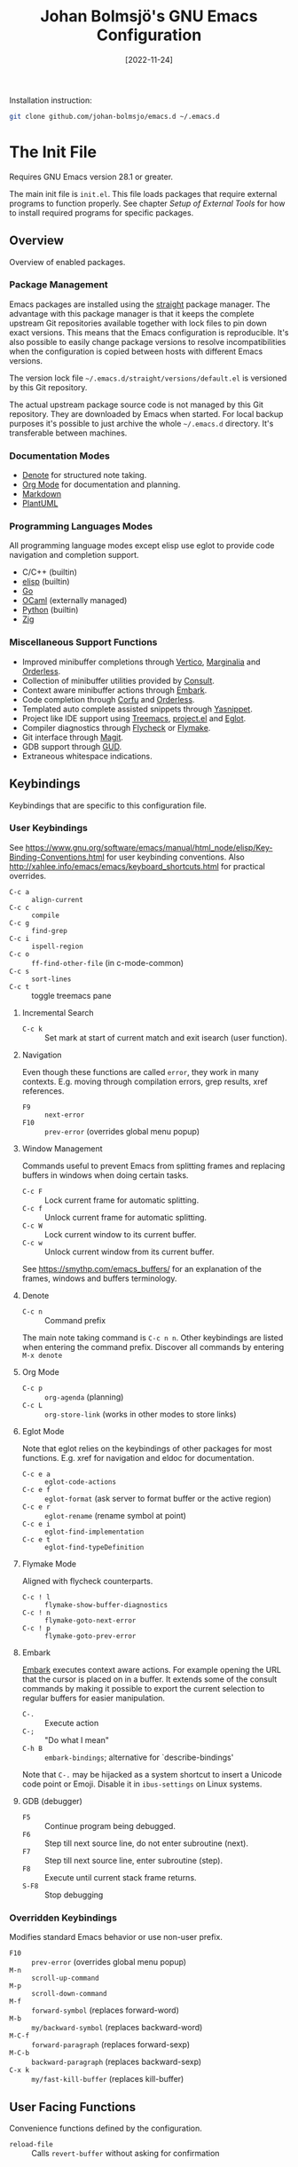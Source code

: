 #+title: Johan Bolmsjö's GNU Emacs Configuration
#+options: date:t num:2
#+date: [2022-11-24]

Installation instruction:
#+begin_src sh
  git clone github.com/johan-bolmsjo/emacs.d ~/.emacs.d
#+end_src

#+toc: headlines 2

* The Init File
:PROPERTIES:
:CUSTOM_ID: init-file
:END:

Requires GNU Emacs version 28.1 or greater.

The main init file is =init.el=.
This file loads packages that require external programs to function properly.
See chapter [[Setup of External Tools]] for how to install required programs for specific packages.

** Overview

Overview of enabled packages.

*** Package Management

Emacs packages are installed using the [[https://github.com/radian-software/straight.el][straight]] package manager.
The advantage with this package manager is that it keeps the complete upstream Git repositories available together with lock files to pin down exact versions.
This means that the Emacs configuration is reproducible.
It's also possible to easily change package versions to resolve incompatibilities when the configuration is
copied between hosts with different Emacs versions.

The version lock file =~/.emacs.d/straight/versions/default.el= is versioned by this Git repository.

The actual upstream package source code is not managed by this Git repository.
They are downloaded by Emacs when started.
For local backup purposes it's possible to just archive the whole =~/.emacs.d= directory.
It's transferable between machines.

*** Documentation Modes

- [[https://protesilaos.com/emacs/denote][Denote]] for structured note taking.
- [[https://orgmode.org/][Org Mode]] for documentation and planning.
- [[https://daringfireball.net/projects/markdown/][Markdown]]
- [[https://plantuml.com/][PlantUML]]
  
*** Programming Languages Modes

All programming language modes except elisp use eglot to provide code navigation and completion support.

- C/C++ (builtin)
- [[https://www.gnu.org/software/emacs/manual/html_node/elisp/index.html][elisp]] (builtin)
- [[https://go.dev/][Go]]
- [[https://ocaml.org/][OCaml]] (externally managed)
- [[https://www.python.org/][Python]] (builtin)
- [[https://ziglang.org/][Zig]]

*** Miscellaneous Support Functions

- Improved minibuffer completions through [[https://github.com/minad/vertico][Vertico]], [[https://github.com/minad/marginalia][Marginalia]] and [[https://github.com/oantolin/orderless][Orderless]].
- Collection of minibuffer utilities provided by [[https://github.com/minad/consult][Consult]].
- Context aware minibuffer actions through [[https://github.com/oantolin/embark][Embark]].
- Code completion through [[https://github.com/minad/corfu][Corfu]] and [[https://github.com/oantolin/orderless][Orderless]].
- Templated auto complete assisted snippets through [[https://github.com/joaotavora/yasnippet][Yasnippet]].
- Project like IDE support using [[https://github.com/Alexander-Miller/treemacs][Treemacs]], [[https://www.gnu.org/software/emacs/manual/html_node/emacs/Projects.html][project.el]] and [[https://github.com/joaotavora/eglot][Eglot]].
- Compiler diagnostics through [[https://www.flycheck.org/en/latest/][Flycheck]] or [[https://www.gnu.org/software/emacs/manual/html_mono/flymake.html][Flymake]].
- Git interface through [[https://magit.vc/][Magit]].
- GDB support through [[https://www.gnu.org/software/emacs/manual/html_node/emacs/Debuggers.html][GUD]].
- Extraneous whitespace indications.

** Keybindings

Keybindings that are specific to this configuration file.

*** User Keybindings

See https://www.gnu.org/software/emacs/manual/html_node/elisp/Key-Binding-Conventions.html for user keybinding conventions.
Also http://xahlee.info/emacs/emacs/keyboard_shortcuts.html for practical overrides.

- =C-c a= :: =align-current=
- =C-c c= :: =compile=
- =C-c g= :: =find-grep=
- =C-c i= :: =ispell-region=
- =C-c o= :: =ff-find-other-file= (in c-mode-common)
- =C-c s= :: =sort-lines=
- =C-c t= :: toggle treemacs pane

**** Incremental Search

- =C-c k= :: Set mark at start of current match and exit isearch (user function).

**** Navigation

Even though these functions are called =error=, they work in many contexts. E.g. moving through compilation errors, grep results, xref references.

- =F9= :: =next-error=
- =F10= :: =prev-error= (overrides global menu popup)

**** Window Management

Commands useful to prevent Emacs from splitting frames and replacing buffers in windows when doing certain tasks.

- =C-c F= :: Lock current frame for automatic splitting.
- =C-c f= :: Unlock current frame for automatic splitting.
- =C-c W= :: Lock current window to its current buffer.
- =C-c w= :: Unlock current window from its current buffer.

See https://smythp.com/emacs_buffers/ for an explanation of the frames, windows and buffers terminology.

**** Denote

- =C-c n= :: Command prefix

The main note taking command is =C-c n n=.
Other keybindings are listed when entering the command prefix.
Discover all commands by entering =M-x denote=

**** Org Mode

- =C-c p= :: =org-agenda= (planning)
- =C-c L= :: =org-store-link= (works in other modes to store links)

**** Eglot Mode

Note that eglot relies on the keybindings of other packages for most functions.
E.g. xref for navigation and eldoc for documentation.

- =C-c e a= :: =eglot-code-actions=
- =C-c e f= :: =eglot-format= (ask server to format buffer or the active region)
- =C-c e r= :: =eglot-rename= (rename symbol at point)
- =C-c e i= :: =eglot-find-implementation=
- =C-c e t= :: =eglot-find-typeDefinition=

**** Flymake Mode

Aligned with flycheck counterparts.

- =C-c ! l= :: =flymake-show-buffer-diagnostics=
- =C-c ! n= :: =flymake-goto-next-error=
- =C-c ! p= :: =flymake-goto-prev-error=

**** Embark

[[https://github.com/oantolin/embark][Embark]] executes context aware actions.
For example opening the URL that the cursor is placed on in a buffer.
It extends some of the consult commands by making it possible to export the current selection to regular buffers for easier manipulation.

- =C-.=   :: Execute action
- =C-;=   :: "Do what I mean"
- =C-h B= :: =embark-bindings=; alternative for `describe-bindings'

Note that =C-.= may be hijacked as a system shortcut to insert a Unicode code point or Emoji.
Disable it in =ibus-settings= on Linux systems.

**** GDB (debugger)

- =F5= :: Continue program being debugged.
- =F6= :: Step till next source line, do not enter subroutine (next).
- =F7= :: Step till next source line, enter subroutine (step).
- =F8= :: Execute until current stack frame returns.
- =S-F8= :: Stop debugging

*** Overridden Keybindings

Modifies standard Emacs behavior or use non-user prefix.

- =F10= :: =prev-error= (overrides global menu popup)
- =M-n= :: =scroll-up-command=
- =M-p= :: =scroll-down-command=
- =M-f= :: =forward-symbol= (replaces forward-word)
- =M-b= :: =my/backward-symbol= (replaces backward-word)
- =M-C-f= :: =forward-paragraph= (replaces forward-sexp)
- =M-C-b= :: =backward-paragraph= (replaces backward-sexp)
- =C-x k= :: =my/fast-kill-buffer= (replaces kill-buffer)

** User Facing Functions

Convenience functions defined by the configuration.

- =reload-file= :: Calls =revert-buffer= without asking for confirmation

** Configuration Adaptations

Configuration adaptations that may be desired when applying this Emacs configuration in a new environment.

*** Terminal Emulator

The solarized theme that is used by this Emacs configuration only works properly in graphical mode and terminals that support true color.

The website https://github.com/termstandard/colors describes how to configure terminals and associated tools to support true color.

In essence the environment variable =COLORTERM= must be set to =truecolor=.
=COLORTERM= is distinct from the usual =TERM= environment variable that communicate terminal capabilities.
Obviously the underlying terminal must also support the true color escape codes.

My =~/.bashrc= contains the following lines to set it for the suckless terminal:

#+begin_src sh
  # Set the COLORTERM variable to "truecolor" if the terminal supports it.
  # The suckless terminal (st) definitely does.
  # The tmux-256color can be any underlying type so is technically incorrect;
  # it solves the issue of SSH to remote system from within a Tmux session.
  if [ "$TERM" = st-256color ] || [ "$TERM" = tmux-256color ]; then
     export COLORTERM=truecolor
  fi
#+end_src

*** Shell Environment                                            :optional:

You may want to source =~/.emacs.d/etc/bashrc= from your =~/.bashrc= file.
Read the small script to find its purpose.

#+begin_src sh
  if [ -f ~/.emacs.d/etc/bashrc ]; then
      . ~/.emacs.d/etc/bashrc
  fi
#+end_src

You may also want to source =~/.emacs.d/etc/profile= from your =~/.profile= or =~/.bash_profile= to add =~/.emacs.d/bin= to the program search path.

#+begin_src sh
  if [ -f ~/.emacs.d/etc/profile ]; then
      . ~/.emacs.d/etc/profile
  fi
#+end_src

*** Fonts                                                        :optional:

A personal choice, my current favorite monospaced fonts can be found in the =~/.emacs.d/fonts/gofont= directory.

Installation (Linux):
#+begin_src sh
  mkdir -p ~/.fonts
  cp ~/.emacs.d/fonts/gofont/*.ttf ~/.fonts
#+end_src

Update =~/.emacs.d/fonts.el= with your preferred fonts and default size.

*** Indexed Grep

I've opted to replace the =grep-find= command with a wrapper script that invokes a grep program based on an index.
This speeds up grep operations in large code bases massively but it may not be to your liking.
Just delete the entire section "Indexed grep search tool" from =~/.emacs.d/init.el= to restore the original behavior.

See section [[#ext-indexed-grep]] for details.

*** Custom Variables

Variables that may need customization (such as file paths) are stored in =~/.emacs.d/custom.el=.


* Quick Guides

Scattered quick guides for my own memory.
It could do with more information for Emacs neophytes.

** Navigation

Xref is used by many Emacs modes for navigation, including Eglot for navigating source code.

- =M-,= :: Go back
- =M-.= :: Find thing
- =M-?= :: Find references

Jump to a specific line.

- =M-g g= :: goto-line

** Incremental Search

Don't forget about the occur mode when doing incremental search.
It's very useful to get a navigable outline of all current matches.

All keybindings can be listed by invoking =C-h b= when in search mode.

Starting search:

- =C-s= :: Search forward for a literal string
- =C-r= :: Search backward for a literal string
- =C-M-s= :: Search forward for a regexp
- =C-M-r= :: Search backward for a regexp
- =M-s _= :: Search forward for a symbol
- =M-s .= :: Search forward for the symbol at point

During search:

- =C-s= :: Move to next match (=C-s C-s= to resume search)
- =C-r= :: Move to previous match (=C-r C-r= to resume search)
- =C-g= :: Abort search
- =M-c= :: Toggle case sensitive search
- =M-e= :: Edit search term
- =M-s o= :: Outline of current matches (occur)
- =M-s SPC= :: Toggle lax whitespace
- =RET= :: Terminate search, leaving cursor at the current match

** Completion in Buffers

Completion is provided by [[https://github.com/minad/corfu][Corfu]] together with [[https://github.com/oantolin/orderless][Orderless]].
Completion is triggered by =C-M-i= which is bound to =complete-symbol=.
The TAB key is also configured to either indent (if it can), else complete.
This does not work in the C/C++ mode.

The completion mechanism provided by orderless is a bit different and can take some time to get used to.
Multiple patterns (space separated words) can be entered.
Completions candidates that match all patterns regardless of order are kept.
Patterns can be regexps as well as regular words, e.g. =^desc= match candidates starting with =desc=.

The built-in [[https://www.gnu.org/software/emacs/manual/html_node/emacs/Dynamic-Abbrevs.html][dabbrev]] mode can also be useful.

- =M-/= :: dabbrev-expand
- =C-M-/= :: dabbrev-completion

** Minibuffer Completion

[[https://github.com/minad/vertico][Vertico]] together with [[https://github.com/minad/marginalia][Marginalia]] and [[https://github.com/oantolin/orderless][Orderless]] is used to enhance minibuffer completions.
For example selecting buffers, files or the function to invoke via =M-x=.

- =TAB=   :: Navigate to selected candidate
- =RET=   :: Accept selected candidate
- =M-RET= :: Submit exactly what is typed (ignore candidate completion)
- =C-g=   :: Abort (as always)

Searching for previous selections is done using =C-s= and =C-r=.
Navigation is performed using the usual keybindings.

** Magit

[[https://magit.vc][Magit]] is a complete text-based user interface to Git.
The magit status command is bound to =C-x g=.

** Denote

The YouTube presentation https://www.youtube.com/watch?v=mLzFJcLpDFI by the package author gives a good overview of the note taking workflow.
I recommend studying the [[https://protesilaos.com/emacs/denote][manual]] for further details.

** Org Mode

[[http://orgmode.org][Org mode]] is a documentation and planning major mode.
Some HOWTO notes are kept in file:docs/howto-org-mode.org.

The =org-tempo= package is enabled which provides some template instantiation shortcuts.
Invoke =M-x describe-variable= and enter =org-tempo-tags= to see all shortcuts.
Useful shortcuts include =<s= /TAB/ for source blocks and =<q= /TAB/ for quote blocks.

** Text Templates

Text template support is provided by the [[https://github.com/joaotavora/yasnippet][yasnippet]] package.
Sippets are kept under =~/.emacs.d/snippets/MODE/FILE=.

Templates are expanded by typing their name and pressing /TAB/.

** Diagnostics

Diagnostics such as compiler errors are provied by either the flycheck or flymake package.

** Language Server Protocol Support

[[https://github.com/joaotavora/eglot/blob/master/MANUAL.md][Eglot]] works in concert with project.el to identify [[https://www.gnu.org/software/emacs/manual/html_node/emacs/Projects.html][projects]].
Only version controlled directories can become projects.
Eglot can only analyze files that belongs to a project.

Invoke =M-x p p= to add a project, select the /... (choose a dir)/ option.
Tracked projects are stored in =~/.emacs.d/projects=.

Eglot must be started manually from an opened file that belongs to a project.
This is done by invoking =M-x eglot=.
Eglot may ask for the language server to use if it can't find one or there are multiple choices.
After having done this once, eglot does not prompt for other files in the same project.

Eglot is well integrated with core Emacs packages.
Apart from the mentioned xref it use the eldoc package to display documentation and type information.
Invoke =C-h .= to show documentation at point.

** Keyboard Macros

Keyboard macros are incredibly useful to apply repetitive changes in close proximity.
Press =F3= to start recording key presses.
Press =F4= to end the recording and bind it to the same key.

** Debugging Using GDB

Activate by =M-x gdb= followed by =M-x gdb-many-windows=.
The toolbar contain debugger navigation icons so you may want to enable it using =M-x tool-bar-mode=.
Keybindings are listed in section [[*GDB (debugger)][GDB (debugger)]].


* Setup of External Tools

Unfortunately the [[#init-file][Emacs init file]] is not self contained.
External tools are required to support many packages.

** Indexed Grep
:PROPERTIES:
:CUSTOM_ID: ext-indexed-grep
:END:

The tool [[https://github.com/johan-bolmsjo/codesearch][codesearch]] provides fast, indexed regexp search over large file trees.

Install the following commands (requires Go toolchain).
#+begin_src sh
  go install github.com/johan-bolmsjo/codesearch/cmd/{cindex,csearch}@latest
#+end_src

Note that the only integration is that the =grep-find= command has been changed to invoke =~/.emacs.d/bin/csearch-color= instead.

The convenience scripts in =~/.emacs.d/bin/= has the following purpose:

- =cindex-append= :: Scan directories for source files to add to code index.
- =cindex-reset= :: Clear code index.
- =csearch-color= :: Colorize grep matches for Emacs.

** Shell Script Mode

Install the shellcheck linter to get good advice on shell script constructs.

Ubuntu/Debian specific instruction:
#+begin_src sh
  apt install shellcheck
#+end_src

** PlantUML Documentation

Install [[https://plantuml.com/][PlantUML]].

Ubuntu/Debian specific instruction:
#+begin_src sh
  apt install plantuml
#+end_src

** Go Programming Language Mode

- Install the Go programming language toolchain as instructed on https://go.dev/dl/
- Install required tools:
  #+begin_src sh
    go install golang.org/x/tools/gopls@latest
    go install golang.org/x/tools/cmd/goimports@latest
    go install golang.org/x/tools/cmd/gorename@latest
    go install github.com/rogpeppe/godef@latest
  #+end_src

** OCaml Programming Language Mode

- Install the OCaml language toolchain from https://ocaml.org/releases/
- Install required tools:
  #+begin_src sh
    opam update
    opam switch create 4.13.1
    opam install dune utop ocaml-lsp-server merlin tuareg ocp-indent odig
  #+end_src

The OCaml setup is a bit special in that the Emacs packages are installed by the steps above.
Not by the Emacs package manager.

** Python Programming Language Mode
*** Python Virtual Environments

Pyenv is used to compartmentalize python installations and make it possible to switch between them for different projects.

Install pyenv from https://github.com/pyenv/pyenv:

Clone the pyenv repo:
#+begin_src sh
  git clone https://github.com/pyenv/pyenv.git ~/.pyenv
  cd ~/.pyenv && src/configure && make -C src
#+end_src

Put the following in =~/.bashrc=:
#+begin_src sh
  export PYENV_ROOT="$HOME/.pyenv"
  if [ -d "$PYENV_ROOT" ]; then
      command -v pyenv >/dev/null || export PATH="$PYENV_ROOT/bin:$PATH"
      eval "$(pyenv init -)"
  fi
#+end_src

Apply the changes in the current shell (or login again):
#+begin_src sh
  exec "$SHELL"
#+end_src

Install Python build dependencies (Ubuntu specific, refer to https://github.com/pyenv/pyenv/wiki#suggested-build-environment for other OSes):
#+begin_src sh
  sudo apt-get update
  sudo apt-get install make build-essential libssl-dev zlib1g-dev libbz2-dev \
       libreadline-dev libsqlite3-dev wget curl llvm libncursesw5-dev xz-utils \
       tk-dev libxml2-dev libxmlsec1-dev libffi-dev liblzma-dev
#+end_src

Install a Python version using pyenv:
#+begin_src sh
  pyenv install 3.10.7
#+end_src

Switching between Python versions:

- =pyenv shell VERSION= :: Select just for current shell session.
- =pyenv local VERSION= :: Automatically select whenever you are in the
  current directory (or its subdirectories).
- =pyenv global VERSION= :: Select globally for your user account.

*** Language Server

Install the language server:
#+begin_src sh
  pip install 'python-language-server[all]' scrapy
#+end_src

** Zig Programming Language Mode

- Install the language toolchain from https://ziglang.org/download/
- Install the language server from https://github.com/zigtools/zls/


* Compiling GNU Emacs

Compiling [[https://www.gnu.org/software/emacs/][GNU Emacs]] from source is quite easy.
Many packages see heavy development and may require a recent version.

Install dependencies (Ubuntu 22.04 specific):

#+begin_src sh
  sudo apt install \
       libcairo2-dev \
       libgccjit-11-dev \
       libgif-dev \
       libgnutls28-dev \
       libharfbuzz-dev \
       libjansson-dev \
       libjpeg-dev \
       libncurses-dev \
       libtiff-dev \
       libxaw7-dev \
       libxml2-dev \
       libxpm-dev
#+end_src

Download, configure, build and install GNU Emacs on Linux:

#+begin_src sh
  wget https://ftp.acc.umu.se/mirror/gnu.org/gnu/emacs/emacs-28.2.tar.xz
  tar xf emacs-28.2.tar.xz
  cd emacs-28.2
  ./configure \
      --with-native-compilation \
      --with-mailutils \
      --with-x-toolkit=lucid \
      --prefix=$HOME/.local
  make -j16
  make install
#+end_src

Make sure that Cairo is used for the GUI in the configure stage or some library dependency is missing.
